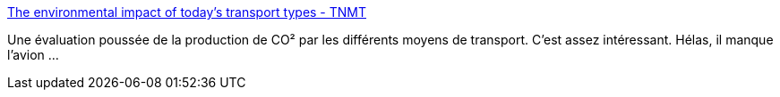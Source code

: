 :jbake-type: post
:jbake-status: published
:jbake-title: The environmental impact of today's transport types - TNMT
:jbake-tags: transport,pollution,infographie,écologie,_mois_avr.,_année_2021
:jbake-date: 2021-04-30
:jbake-depth: ../
:jbake-uri: shaarli/1619785265000.adoc
:jbake-source: https://nicolas-delsaux.hd.free.fr/Shaarli?searchterm=https%3A%2F%2Ftnmt.com%2Finfographics%2Fcarbon-emissions-by-transport-type%2F&searchtags=transport+pollution+infographie+%C3%A9cologie+_mois_avr.+_ann%C3%A9e_2021
:jbake-style: shaarli

https://tnmt.com/infographics/carbon-emissions-by-transport-type/[The environmental impact of today's transport types - TNMT]

Une évaluation poussée de la production de CO² par les différents moyens de transport. C'est assez intéressant. Hélas, il manque l'avion ...
